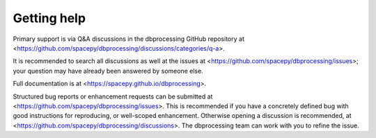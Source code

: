 Getting help
============

Primary support is via Q&A discussions in the dbprocessing GitHub
repository at
<https://github.com/spacepy/dbprocessing/discussions/categories/q-a>.

It is recommended to search all discussions as well at the issues at
<https://github.com/spacepy/dbprocessing/issues>; your question may
have already been answered by someone else.

Full documentation is at <https://spacepy.github.io/dbprocessing>.

Structured bug reports or enhancement requests can be submitted at
<https://github.com/spacepy/dbprocessing/issues>. This is recommended
if you have a concretely defined bug with good instructions for
reproducing, or well-scoped enhancement. Otherwise opening a
discussion is recommended, at
<https://github.com/spacepy/dbprocessing/discussions>. The
dbprocessing team can work with you to refine the issue.
